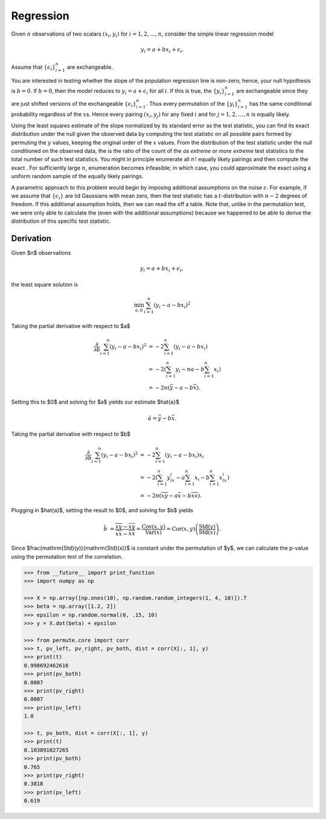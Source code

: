 Regression
----------

Given :math:`n` observations of two scalars :math:`(x_i, y_i)` for
:math:`i = 1, 2, \dots, n`, consider the simple linear regression model

.. math::

  y_i = a + bx_i + \epsilon_i.

Assume that :math:`\{\epsilon_i\}_{i=1}^{n}` are exchangeable.

You are interested in testing whether the slope of the population
regression line is non-zero; hence, your null hypothesis is
:math:`b = 0`. If :math:`b = 0`, then the model reduces to
:math:`y_i = a + \epsilon_i` for all :math:`i`. If this is true, the
:math:`\{y_i\}_{i=1}^{n}` are exchangeable since they are just shifted
versions of the exchangeable :math:`\{\epsilon_i\}_{i=1}^{n}`. Thus
every permutation of the :math:`\{y_i\}_{i=1}^{n}` has the same
conditional probability regardless of the :math:`x`\ s. Hence every
pairing :math:`(x_i, y_j)` for any fixed :math:`i` and for
:math:`j = 1, 2, \dots, n` is equally likely.

Using the least squares estimate of the slope normalized by its standard
error as the test statistic, you can find its exact distribution under
the null given the observed data by computing the test statistic on all
possible pairs formed by permuting the :math:`y` values, keeping the
original order of the :math:`x` values. From the distribution of the
test statistic under the null conditioned on the observed data, the is
the ratio of the count of the *as extreme* or *more extreme* test
statistics to the total number of such test statistics. You might in
principle enumerate all :math:`n!` equally likely pairings
and then compute the exact . For sufficiently large :math:`n`,
enumeration becomes infeasible; in which case, you could approximate the
exact using a uniform random sample of the equally likely pairings.

A parametric approach to this problem would begin by imposing additional
assumptions on the noise :math:`\epsilon`. For example, if we assume
that :math:`\{\epsilon_i\}` are iid Gaussians with mean zero, then the
test statistic has a :math:`t`-distribution with :math:`n-2` degrees of
freedom. If this additional assumption holds, then we can read the off a
table. Note that, unlike in the permutation test, we were only able to
calculate the (even with the additional assumptions) because we happened
to be able to derive the distribution of this specific test statistic.


Derivation
~~~~~~~~~~

Given $n$ observations

.. math::

  y_i = a + bx_i + \epsilon_i,

the least square solution is

.. math::

  \min_{a, b} \sum_{i=1}^n \left(y_i - a - bx_i \right)^2


Taking the partial derivative with respect to $a$

.. math::

  \frac{\partial }{\partial b} \sum_{i=1}^n \left(y_i - a - bx_i \right)^2
   &= -2 \sum_{i=1}^n \left(y_i - a - bx_i \right) \\
   &= -2 \left(\sum_{i=1}^n y_i - na - b \sum_{i=1}^n x_i \right) \\
   &= -2n \left( \bar{y} - a - b \bar{x} \right).

Setting this to $0$ and solving for $a$ yields our estimate $\hat{a}$

.. math::

  \hat{a} = \bar{y} - b \bar{x}.

Taking the partial derivative with respect to $b$

.. math::

  \frac{\partial }{\partial b} \sum_{i=1}^n \left(y_i - a - bx_i \right)^2
   &= -2 \sum_{i=1}^n \left(y_i - a - bx_i \right) x_i \\
   &= -2 \left(\sum_{i=1}^n y_ix_i - a \sum_{i=1}^n x_i - b \sum_{i=1}^n x_ix_i \right) \\
   &= -2n \left( \overline{xy} - a \bar{x} - b \overline{xx} \right).

Plugging in $\hat{a}$, setting the result to $0$, and solving for $b$ yields

.. math::

  \hat{b} &= \frac{\overline{xy} - \bar{x}\bar{y}}{\overline{xx} - \bar{x}\bar{x}}
    = \frac{\mathrm{Cov}(x, y)}{\mathrm{Var}(x)} = \mathrm{Cor}(x, y)\left(\frac{\mathrm{Std}(y)}{\mathrm{Std}(x)}\right).

Since $\frac{\mathrm{Std}(y)}{\mathrm{Std}(x)}$ is constant under the
permutation of $y$, we can calculate the p-value using the permutation
test of the correlation.

.. code::

    >>> from __future__ import print_function
    >>> import numpy as np

    >>> X = np.array([np.ones(10), np.random.random_integers(1, 4, 10)]).T
    >>> beta = np.array([1.2, 2])
    >>> epsilon = np.random.normal(0, .15, 10)
    >>> y = X.dot(beta) + epsilon

    >>> from permute.core import corr
    >>> t, pv_left, pv_right, pv_both, dist = corr(X[:, 1], y)
    >>> print(t)
    0.998692462616
    >>> print(pv_both)
    0.0007
    >>> print(pv_right)
    0.0007
    >>> print(pv_left)
    1.0

    >>> t, pv_both, dist = corr(X[:, 1], y)
    >>> print(t)
    0.103891027265
    >>> print(pv_both)
    0.765
    >>> print(pv_right)
    0.3818
    >>> print(pv_left)
    0.619
